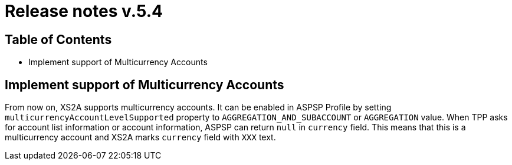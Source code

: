 = Release notes v.5.4

== Table of Contents

* Implement support of Multicurrency Accounts

== Implement support of Multicurrency Accounts

From now on, XS2A supports multicurrency accounts.
It can be enabled in ASPSP Profile by setting `multicurrencyAccountLevelSupported` property to `AGGREGATION_AND_SUBACCOUNT` or `AGGREGATION` value.
When TPP asks for account list information or account information, ASPSP can return `null` in `currency` field.
This means that this is a multicurrency account and XS2A marks `currency` field with `XXX` text.
